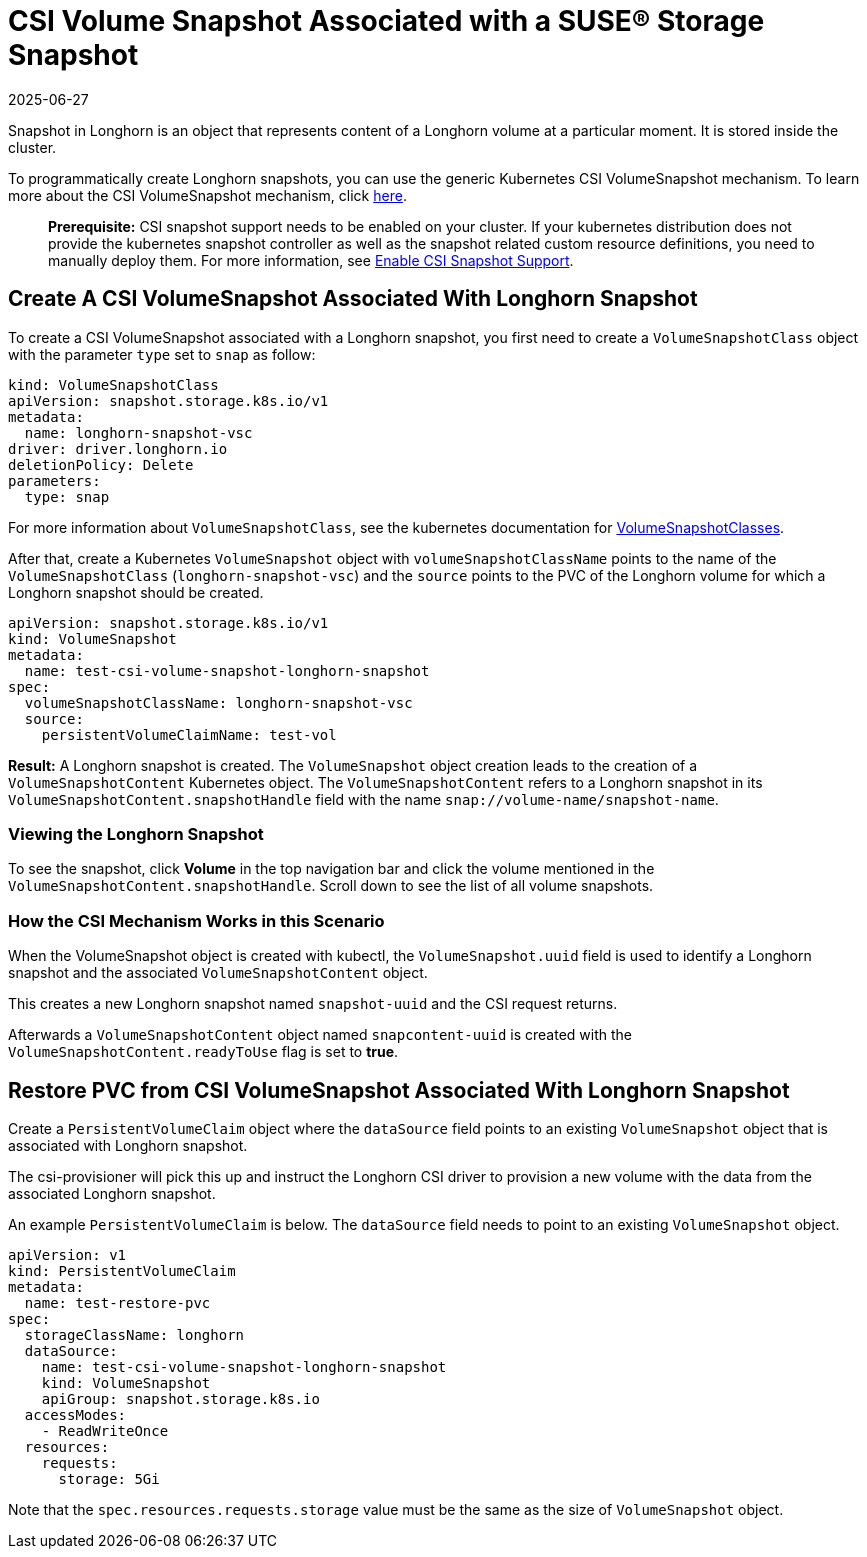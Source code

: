 = CSI Volume Snapshot Associated with a SUSE® Storage Snapshot
:description: Learn how to programatically create and manage Longhorn snapshots using the Kubernetes CSI Volume Snapshot mechanism.
:revdate: 2025-06-27
:page-revdate: {revdate}
:current-version: {page-component-version}

Snapshot in Longhorn is an object that represents content of a Longhorn volume at a particular moment. It is stored inside the cluster.

To programmatically create Longhorn snapshots, you can use the generic Kubernetes CSI VolumeSnapshot mechanism. To learn more about the CSI VolumeSnapshot mechanism, click https://kubernetes.io/docs/concepts/storage/volume-snapshots/[here].

____
*Prerequisite:* CSI snapshot support needs to be enabled on your cluster.
If your kubernetes distribution does not provide the kubernetes snapshot controller
as well as the snapshot related custom resource definitions, you need to manually deploy them.
For more information, see xref:snapshots-backups/csi-snapshots/enable-csi-snapshot-creation.adoc[Enable CSI Snapshot Support].
____

== Create A CSI VolumeSnapshot Associated With Longhorn Snapshot

To create a CSI VolumeSnapshot associated with a Longhorn snapshot, you first need to create a `VolumeSnapshotClass` object
with the parameter `type` set to `snap` as follow:

[subs="+attributes",yaml]
----
kind: VolumeSnapshotClass
apiVersion: snapshot.storage.k8s.io/v1
metadata:
  name: longhorn-snapshot-vsc
driver: driver.longhorn.io
deletionPolicy: Delete
parameters:
  type: snap
----

For more information about `VolumeSnapshotClass`, see the kubernetes documentation for https://kubernetes.io/docs/concepts/storage/volume-snapshot-classes/[VolumeSnapshotClasses].

After that, create a Kubernetes `VolumeSnapshot` object with `volumeSnapshotClassName` points to the name of the `VolumeSnapshotClass` (`longhorn-snapshot-vsc`) and
the `source` points to the PVC of the Longhorn volume for which a Longhorn snapshot should be created.

[subs="+attributes",yaml]
----
apiVersion: snapshot.storage.k8s.io/v1
kind: VolumeSnapshot
metadata:
  name: test-csi-volume-snapshot-longhorn-snapshot
spec:
  volumeSnapshotClassName: longhorn-snapshot-vsc
  source:
    persistentVolumeClaimName: test-vol
----

*Result:*
A Longhorn snapshot is created. The `VolumeSnapshot` object creation leads to the creation of a `VolumeSnapshotContent` Kubernetes object.
The `VolumeSnapshotContent` refers to a Longhorn snapshot in its `VolumeSnapshotContent.snapshotHandle` field with the name `snap://volume-name/snapshot-name`.

=== Viewing the Longhorn Snapshot

To see the snapshot, click *Volume* in the top navigation bar and click the volume mentioned in the `VolumeSnapshotContent.snapshotHandle`. Scroll down to see the list of all volume snapshots.

=== How the CSI Mechanism Works in this Scenario

When the VolumeSnapshot object is created with kubectl, the `VolumeSnapshot.uuid` field is used to identify a Longhorn snapshot and the associated `VolumeSnapshotContent` object.

This creates a new Longhorn snapshot named `snapshot-uuid` and the CSI request returns.

Afterwards a `VolumeSnapshotContent` object named `snapcontent-uuid` is created with the `VolumeSnapshotContent.readyToUse` flag is set to *true*.

== Restore PVC from CSI VolumeSnapshot Associated With Longhorn Snapshot

Create a `PersistentVolumeClaim` object where the `dataSource` field points to an existing `VolumeSnapshot` object that is associated with Longhorn snapshot.

The csi-provisioner will pick this up and instruct the Longhorn CSI driver to provision a new volume with the data from the associated Longhorn snapshot.

An example `PersistentVolumeClaim` is below. The `dataSource` field needs to point to an existing `VolumeSnapshot` object.

[subs="+attributes",yaml]
----
apiVersion: v1
kind: PersistentVolumeClaim
metadata:
  name: test-restore-pvc
spec:
  storageClassName: longhorn
  dataSource:
    name: test-csi-volume-snapshot-longhorn-snapshot
    kind: VolumeSnapshot
    apiGroup: snapshot.storage.k8s.io
  accessModes:
    - ReadWriteOnce
  resources:
    requests:
      storage: 5Gi
----

Note that the `spec.resources.requests.storage` value must be the same as the size of `VolumeSnapshot` object.
